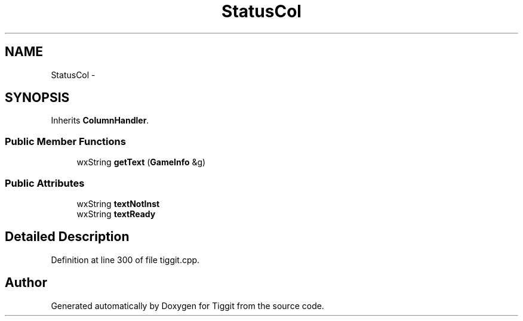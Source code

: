 .TH "StatusCol" 3 "Tue May 8 2012" "Tiggit" \" -*- nroff -*-
.ad l
.nh
.SH NAME
StatusCol \- 
.SH SYNOPSIS
.br
.PP
.PP
Inherits \fBColumnHandler\fP\&.
.SS "Public Member Functions"

.in +1c
.ti -1c
.RI "wxString \fBgetText\fP (\fBGameInfo\fP &g)"
.br
.in -1c
.SS "Public Attributes"

.in +1c
.ti -1c
.RI "wxString \fBtextNotInst\fP"
.br
.ti -1c
.RI "wxString \fBtextReady\fP"
.br
.in -1c
.SH "Detailed Description"
.PP 
Definition at line 300 of file tiggit\&.cpp\&.

.SH "Author"
.PP 
Generated automatically by Doxygen for Tiggit from the source code\&.
